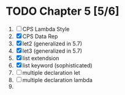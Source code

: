 # EOPL
* TODO Chapter 5 [5/6]
  1. [ ] CPS Lambda Style
  2. [X] CPS Data Rep
  3. [X] let2 (generalized in 5.7)
  4. [X] let3 (generalized in 5.7)
  5. [X] list extendsion
  6. [X] list keyword (sophisticated)
  7. [-] multiple declaration let
  8. [-] multiple declaration lambda
  9. 
